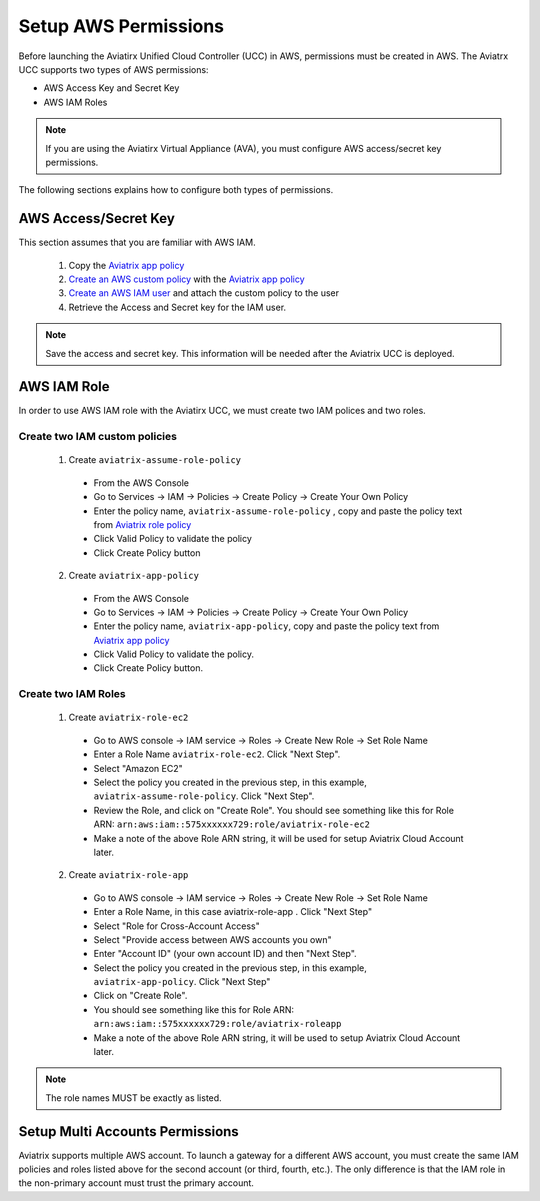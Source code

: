 Setup AWS Permissions
=============================================

Before launching the Aviatirx Unified Cloud Controller (UCC) in AWS, permissions must be created in AWS.  The Aviatrx UCC supports two types of AWS permissions: 

* AWS Access Key and Secret Key
* AWS IAM Roles

.. note::
    If you are using the Aviatirx Virtual Appliance (AVA), you must configure AWS access/secret key permissions.

The following sections explains how to configure both types of permissions.  

.. _Aviatrix app policy: https://s3-us-west-2.amazonaws.com/aviatrix-download/IAM_access_policy_for_CloudN.txt
.. _Aviatrix role policy: https://s3-us-west-2.amazonaws.com/aviatrix-download/iam_assume_role_policy.txt
.. _Create an AWS custom policy: http://docs.aws.amazon.com/IAM/latest/UserGuide/access_policies_managed-using.html#create-managed-policy-console
.. _Create an AWS IAM user: http://docs.aws.amazon.com/IAM/latest/UserGuide/id_users_create.html#id_users_create_cliwpsapi

AWS Access/Secret Key
-----------------------
This section assumes that you are familiar with AWS IAM.  

 1. Copy the `Aviatrix app policy`_
 2. `Create an AWS custom policy`_ with the `Aviatrix app policy`_
 3. `Create an AWS IAM user`_ and attach the custom policy to the user
 4. Retrieve the Access and Secret key for the IAM user.

.. note::
   Save the access and secret key. This information will be needed after the Aviatrix UCC is deployed.


AWS IAM Role
-----------------------

In order to use AWS IAM role with the Aviatirx UCC, we must create two IAM polices and two roles.

Create two IAM custom policies
~~~~~~~~~~~~~~~~~~~~~~~~~~~~~~~~

 1. Create ``aviatrix-assume-role-policy``
  * From the AWS Console
  * Go to Services -> IAM -> Policies -> Create Policy -> Create Your Own Policy
  * Enter the policy name, ``aviatrix-assume-role-policy`` , copy and paste the policy text from `Aviatrix role policy`_
  * Click Valid Policy to validate the policy
  * Click Create Policy button

 2. Create ``aviatrix-app-policy``
  * From the AWS Console
  * Go to Services -> IAM -> Policies -> Create Policy -> Create Your Own Policy
  * Enter the policy name, ``aviatrix-app-policy``, copy and paste the policy text from `Aviatrix app policy`_
  * Click Valid Policy to validate the policy. 
  * Click Create Policy button.

Create two IAM Roles
~~~~~~~~~~~~~~~~~~~~~~~~~~~~~~~~

 1. Create ``aviatrix-role-ec2``
  * Go to AWS console -> IAM service -> Roles -> Create New Role -> Set Role Name
  * Enter a Role Name ``aviatrix-role-ec2``. Click "Next Step".
  * Select "Amazon EC2"
  * Select the policy you created in the previous step, in this example, ``aviatrix-assume-role-policy``. Click "Next Step".
  * Review the Role, and click on "Create Role". You should see something like this for Role ARN: ``arn:aws:iam::575xxxxxx729:role/aviatrix-role-ec2``
  * Make a note of the above Role ARN string, it will be used for setup Aviatrix Cloud Account later.

 2. Create ``aviatrix-role-app``
  * Go to AWS console -> IAM service -> Roles -> Create New Role -> Set Role Name
  * Enter a Role Name, in this case aviatrix-role-app . Click "Next Step"
  * Select "Role for Cross-Account Access"
  * Select "Provide access between AWS accounts you own"
  * Enter "Account ID" (your own account ID) and then "Next Step".
  * Select the policy you created in the previous step, in this example, ``aviatrix-app-policy``. Click "Next Step"
  * Click on "Create Role".
  * You should see something like this for Role ARN: ``arn:aws:iam::575xxxxxx729:role/aviatrix-roleapp``
  * Make a note of the above Role ARN string, it will be used to setup Aviatrix Cloud Account later. 

.. note::
   The role names MUST be exactly as listed.


Setup Multi Accounts Permissions
----------------------------------

Aviatrix supports multiple AWS account. To launch a gateway for a different AWS account, you must create
the same IAM policies and roles listed above for the second account (or third, fourth, etc.). The only
difference is that the IAM role in the non-primary account must trust the primary account.

